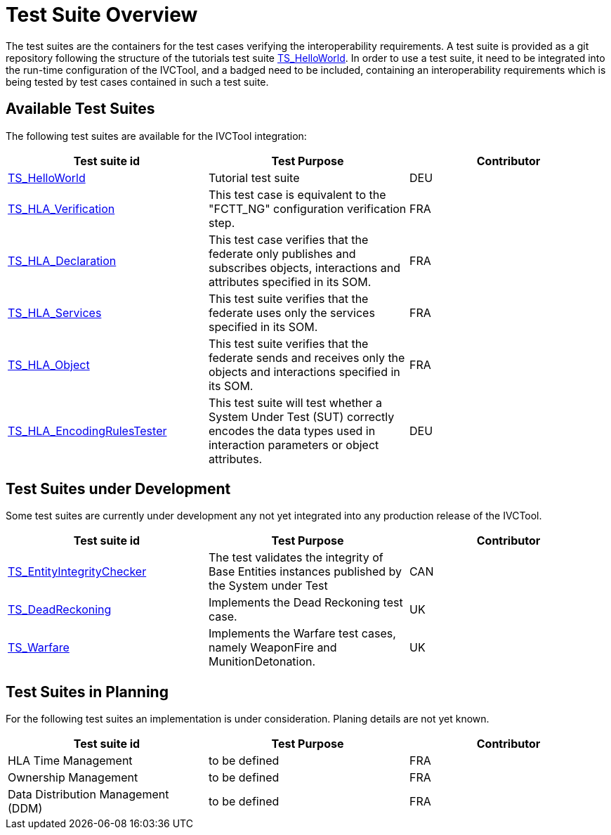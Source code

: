 # Test Suite Overview

The test suites are the containers for the test cases verifying the interoperability requirements. A test suite is provided as a git repository following the structure of the tutorials test suite xref:https://github.com/IVCTool/TS_HelloWorld[TS_HelloWorld]. In order to use a test suite, it need to be integrated into the run-time configuration of the IVCTool, and a badged need to be included, containing an interoperability requirements which is being tested by test cases contained in such a test suite.


## Available Test Suites

The following test suites are available for the IVCTool integration:

|===
| Test suite id | Test Purpose | Contributor

| xref:https://github.com/IVCTool/TS_HelloWorld[TS_HelloWorld] | Tutorial test suite | DEU
| xref:https://github.com/IVCTool/TS_HLA_BASE/tree/master/TS_CS_Verification[TS_HLA_Verification] | This test case is equivalent to the "FCTT_NG" configuration verification step. | FRA
| xref:https://github.com/IVCTool/TS_HLA_BASE/tree/master/TS_HLA_Declaration[TS_HLA_Declaration] | This test case verifies that the federate only publishes and subscribes objects, interactions and attributes specified in its SOM. | FRA
| xref:https://github.com/IVCTool/TS_HLA_BASE/tree/master/TS_HLA_Services[TS_HLA_Services] | This test suite verifies that the federate uses only the services specified in its SOM. | FRA
| xref:https://github.com/IVCTool/TS_HLA_BASE/tree/master/TS_HLA_Object[TS_HLA_Object] | This test suite verifies that the federate sends and receives only the objects and interactions specified in its SOM. | FRA
| xref:https://github.com/IVCTool/TS_HLA_BASE/tree/master/TS_HLA_EncodingRulesTester[TS_HLA_EncodingRulesTester] | This test suite will test whether a System Under Test (SUT) correctly encodes the data types used in interaction parameters or object attributes. | DEU
|===

## Test Suites under Development

Some test suites are currently under development any not yet integrated into any production release of the IVCTool.

|===
| Test suite id | Test Purpose | Contributor

| xref:https://github.com/IVCTool/TS_EntityIntegrityChecker[TS_EntityIntegrityChecker] | The test validates the integrity of Base Entities instances published by the System under Test | CAN
| xref:https://github.com/IVCTool/TS_DeadReckoning[TS_DeadReckoning] | Implements the Dead Reckoning test case. | UK
| xref:https://github.com/IVCTool/TS_Warfare[TS_Warfare] | Implements the Warfare test cases, namely WeaponFire and MunitionDetonation. | UK
|===

## Test Suites in Planning

For the following test suites an implementation is under consideration. Planing details are not yet known.

|===
| Test suite id | Test Purpose | Contributor

| HLA Time Management | to be defined | FRA
| Ownership Management | to be defined | FRA
| Data Distribution Management (DDM) | to be defined | FRA
|===
